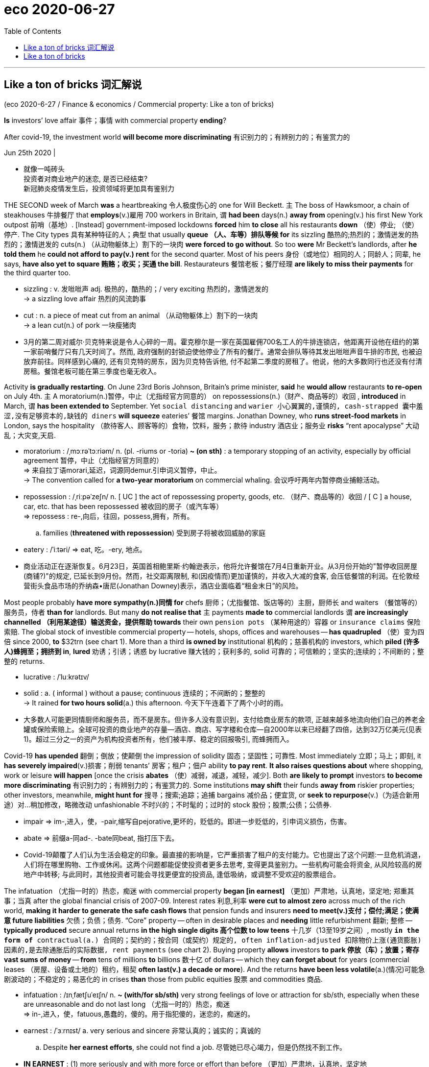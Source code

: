 
= eco 2020-06-27
:toc:

---

==  Like a ton of bricks 词汇解说


(eco 2020-6-27 / Finance & economics / Commercial property: Like a ton of bricks)

*Is* investors’ love affair 事件；事情 with commercial property *ending*?

After covid-19, the investment world *will become more discriminating* 有识别力的；有辨别力的；有鉴赏力的

Jun 25th 2020 |

- 就像一吨砖头 +
投资者对商业地产的迷恋, 是否已经结束? +
新冠肺炎疫情发生后，投资领域将更加具有鉴别力

THE SECOND week of March *was* a heartbreaking 令人极度伤心的 one for Will Beckett. `主` The boss of Hawksmoor, a chain of steakhouses 牛排餐厅 that *employs*(v.)雇用 700 workers in Britain, `谓` *had been* days(n.) *away from* opening(v.) his first New York outpost 前哨（基地）. [Instead] government-imposed lockdowns *forced* him *to close* all his restaurants *down* （使）停业; （使）停产. The City types 具有某种特征的人；典型 that usually *queue （人、车等）排队等候 for* its sizzling 酷热的;热烈的；激情迸发的热烈的；激情迸发的 cuts(n.) （从动物躯体上）割下的一块肉 *were forced to go without*. So too *were* Mr Beckett’s landlords, after *he told them* he *could not afford to pay(v.) rent* for the second quarter. Most of his peers 身份（或地位）相同的人；同龄人；同辈, he says, *have also yet to square 贿赂；收买；买通 the bill*. Restaurateurs 餐馆老板；餐厅经理 *are likely to miss their payments* for the third quarter too.

- sizzling : v. 发咝咝声 adj. 极热的，酷热的；/ very exciting 热烈的，激情迸发的 +
-> a sizzling love affair 热烈的风流韵事

- cut : n. a piece of meat cut from an animal （从动物躯体上）割下的一块肉 +
-> a lean cut(n.) of pork 一块瘦猪肉

- 3月的第二周对威尔·贝克特来说是令人心碎的一周。霍克穆尔是一家在英国雇佣700名工人的牛排连锁店，他距离开设他在纽约的第一家前哨餐厅只有几天时间了。然而, 政府强制的封锁迫使他停业了所有的餐厅。通常会排队等待其发出咝咝声音牛排的市民, 也被迫放弃前往。同样感到心痛的, 还有贝克特的房东，因为贝克特告诉他, 付不起第二季度的房租了。他说，他的大多数同行也还没有付清房租。餐馆老板可能在第三季度也毫无收入。


Activity *is gradually restarting*. On June 23rd Boris Johnson, Britain’s prime minister, *said* he *would allow* restaurants *to re-open* on July 4th. `主` A moratorium(n.)暂停，中止（尤指经官方同意的） on repossessions(n.)（财产、商品等的）收回 , *introduced* in March, `谓` *has been extended to* September. Yet `social distancing` and `warier 小心翼翼的,谨慎的, cash-strapped 囊中羞涩,没有足够资本的,缺钱的 diners` *will squeeze* eateries’ 餐馆 margins. Jonathan Downey, who *runs street-food markets* in London, says the hospitality （款待客人、顾客等的）食物，饮料，服务；款待 industry 酒店业；服务业 *risks* “rent apocalypse”  大动乱；大灾变,天启.

- moratorium : /ˌmɔːrəˈtɔːriəm/ n. (pl. -riums or -toria)
*~ (on sth)* : a temporary stopping of an activity, especially by official agreement 暂停，中止（尤指经官方同意的） +
=> 来自拉丁语morari,延迟，词源同demur.引申词义暂停，中止。 +
->  The convention called for *a two-year moratorium* on commercial whaling. 会议呼吁两年内暂停商业捕鲸活动。

- repossession : /ˌriːpəˈzeʃn/ n. [ UC ] the act of repossessing property, goods, etc. （财产、商品等的）收回 / [ C ] a house, car, etc. that has been repossessed 被收回的房子（或汽车等） +
=> repossess : re-,向后，往回，possess,拥有，所有。
.. families (*threatened with repossession*) 受到房子将被收回威胁的家庭

- eatery : /ˈiːtəri/ => eat, 吃。-ery, 地点。

- 商业活动正在逐渐恢复。6月23日，英国首相鲍里斯·约翰逊表示，他将允许餐馆在7月4日重新开业。从3月份开始的"暂停收回房屋(商铺?)"的规定, 已延长到9月份。然而，社交距离限制, 和(因疫情而)更加谨慎的，并收入大减的食客, 会压低餐馆的利润。在伦敦经营街头食品市场的乔纳森•唐尼(Jonathan Downey)表示，酒店业面临着“租金末日”的风险。


Most people probably *have more sympathy(n.)同情 for* chefs 厨师；（尤指餐馆、饭店等的）主厨，厨师长 and waiters （餐馆等的）服务员，侍者 *than for* landlords. But many *do not realise that* `主` payments *made to* commercial landlords `谓` *are increasingly channelled （利用某途径）输送资金，提供帮助 towards* their own `pension pots` （某种用途的）容器 or `insurance claims` 保险索赔. The global stock of investible commercial property -- hotels, shops, offices and warehouses -- *has quadrupled*  （使）变为四倍 since 2000, *to* $32trn (see chart 1). More than a third *is owned by* institutional 机构的；慈善机构的 investors, which *piled (许多人)蜂拥至；拥挤到 in*, *lured* 劝诱；引诱；诱惑 by lucrative  赚大钱的；获利多的, solid 可靠的；可信赖的；坚实的;连续的；不间断的；整整的 returns.

- lucrative : /ˈluːkrətɪv/

- solid : a. ( informal ) without a pause; continuous 连续的；不间断的；整整的 +
-> It rained *for two hours solid*(a.) this afternoon. 今天下午连着下了两个小时的雨。

- 大多数人可能更同情厨师和服务员，而不是房东。但许多人没有意识到，支付给商业房东的款项, 正越来越多地流向他们自己的养老金罐或保险索赔上。全球可投资的商业地产的存量--酒店、商店、写字楼和仓库--自2000年以来已经翻了四倍，达到32万亿美元(见表1)。超过三分之一的资产为机构投资者所有，他们被丰厚、稳定的回报吸引, 而蜂拥而入。


Covid-19 *has upended* 翻倒；倒放；使颠倒 the impression of solidity 固态；坚固性；可靠性. Most immediately  立即；马上；即刻, it *has severely impaired*(v.)损害；削弱 tenants’ 房客；租户；佃户 ability *to pay rent*. *It also raises questions about* where shopping, work or leisure *will happen* [once the crisis *abates* （使）减弱，减退，减轻，减少]. Both *are likely to prompt* investors *to become more discriminating* 有识别力的；有辨别力的；有鉴赏力的. Some institutions *may shift* their funds *away from* riskier properties; other investors, meanwhile, *might hunt for* 搜寻；搜索;追踪；追捕 bargains 减价品；便宜货, or *seek to repurpose*(v.)（为适合新用途）对…稍加修改，略微改动 unfashionable 不时兴的；不时髦的；过时的 stock 股份；股票;公债；公债券.

- impair => im-,进入，使，-pair,缩写自pejorative,更坏的，贬低的。即进一步贬低的，引申词义损伤，伤害。

- abate => 前缀a-同ad-. -bate同beat, 指打压下去。

- Covid-19颠覆了人们认为生活会稳定的印象。最直接的影响是，它严重损害了租户的支付能力。它也提出了这个问题:一旦危机消退，人们将在哪里购物、工作或休闲。这两个问题都能促使投资者更多去思考, 变得更具鉴别力。一些机构可能会将资金, 从风险较高的房地产中转移; 与此同时，其他投资者可能会寻找更便宜的投资品, 逢低吸纳，或调整不受欢迎的股票组合。


The infatuation （尤指一时的）热恋，痴迷 with commercial property *began [in earnest]* （更加）严肃地，认真地，坚定地; 郑重其事；当真  after the global financial crisis of 2007-09. Interest rates 利息,利率 *were cut to almost zero* across much of the rich world, *making it harder to generate the safe cash flows* that pension funds and insurers *need to meet(v.)支付；偿付;满足；使满意 future liabilities* 欠债；负债；债务. “Core” property -- often in desirable places and *needing* little refurbishment 翻新; 整修 -- *typically produced* secure annual returns *in the high single digits 高个位数 to low teens* 十几岁（13至19岁之间）, mostly `*in the form of* contractual(a.) 合同的；契约的；按合同（或契约）规定的, often inflation-adjusted 扣除物价上涨(通货膨胀)因素的,是去除通胀后的实际数据, rent payments` (see chart 2). Buying property *allows* investors *to park 停放（车）；放置；寄存 vast sums of money* -- *from* tens of millions *to* billions 数十亿 of dollars -- which they *can forget about* for years (commercial leases （房屋、设备或土地的）租约，租契 *often last(v.) a decade or more*). And the returns *have been less volatile*(a.)(情况)可能急剧波动的；不稳定的；易恶化的 in crises *than* those from public equities 股票 and commodities 商品.

- infatuation : /ɪnˌfætʃuˈeɪʃn/ n. *~ (with/for sb/sth)* very strong feelings of love or attraction for sb/sth, especially when these are unreasonable and do not last long （尤指一时的）热恋，痴迷 +
=> in-,进入，使，fatuous,愚蠢的，傻的。用于指犯傻的，迷恋的，痴迷的。

- earnest  : /ˈɜːrnɪst/ a. very serious and sincere 非常认真的；诚实的；真诚的
.. Despite *her earnest efforts*, she could not find a job. 尽管她已尽心竭力，但是仍然找不到工作。

- *IN EARNEST* :
(1) more seriously and with more force or effort than before （更加）严肃地，认真地，坚定地 +
-> The work on the house *will begin [in earnest]* on Monday. 这栋房子的修建工作将在星期一正式开始。 +
(2) very serious and sincere about what you are saying and about your intentions; in a way that shows that you are serious 郑重其事；当真 +
-> You may laugh *but I'm in deadly earnest* . 你可以笑，不过我可是正经八百的。

- meet : [ VN ] to pay sth 支付；偿付
.. The cost *will be met by the company*. 费用将由公司支付。

- refurbishment :/ˌriːˈfɜːrbɪʃmənt/ N-UNCOUNT The refurbishment of something is the act or process of cleaning it, decorating it, and providing it with new equipment or facilities. 翻新; 整修 +
=> re-,再，重新，furbish,磨光，擦亮。

- 高个位数: 就是比较大个位数,如7% 8% 9%,但不会超过10% +
低个位数: 就是2% 3% 4%之类的

- teens一般是从13开始到19的，teenage也是13-19岁的少年男女.
.. low teens : 13-14
.. mid teens : 15-16
.. high teens : 17-19

- volatile :  /ˈvɑːlətl/  a. ( of a situation 情况 ) likely to change suddenly; easily becoming dangerous 可能急剧波动的；不稳定的；易恶化的  +
/ ( often disapproving ) ( of a person or their moods 人或其情绪 ) changing easily from one mood to another 易变的；无定性的；无常性的  +
/ ( technical 术语 ) ( of a substance 物质 ) that changes easily into a gas (物质)易挥发的；易发散的 +
=> 来自拉丁语 volare,飞，可能来自 will,意愿，引申词义浮动的，挥发的。
.. *a highly volatile situation* from which riots might develop 可能会出现动乱的极不稳定的局势
.. *a volatile exchange rate* 剧烈波动的汇率 +
image:../../+ img_单词图片/v/volatile.jpg[100,100]

- 对商业地产的迷恋, 始于2007-09年全球金融危机之后。许多富裕国家的利率几乎降到了零，这使得养老基金和保险公司难以产生安全的现金流, 来支付未来的债务。“核心”房产通常位于理想的地段，而且几乎不需要翻修，通常会产生的年回报率, 从高个位数(8,9%)到低十几位数(13,14%)，并且主要是以合同形式来支付租金的，而且是随着通胀调整的(见表2)。购买房产可以让投资者寄存巨额资金--从数千万美元到数十亿美元--他们可以多年不用在乎这一点(商业租赁通常会持续十年或更长时间)。而且，在危机中，投资房产的回报率的波动性, 要小于公开发行的股票和大宗商品。


[As a result] `主` *both* the numbers of `institutional investors` (*buying up* 全部（或尽量）买下某物；收购 property) *and* the amounts (they *have allocated 拨…（给）；划…（归）；分配…（给） to* it) `谓` *have risen* since 2010 (see chart 3). A chunk  相当大的量;厚块；厚片；大块 *is channelled （利用某途径）输送资金，提供帮助 through* `private property funds`, which *have raised $1.6trn* since 2008, according to `Private Equity Real Estate`, a publication. All together 一起,总共, institutions *hold* about $6trn worth of assets *privately*, and $5trn *through* `listed(a.)使 (公司) 上市; (公司) 上市 vehicles` （赖以表达思想、感情或达到目的的）手段，工具. Property *is typically financed by* helpings(n.) of debt, which *accounts for* just `under half of` the market’s value in America.

- channel : v. *~ sth (through sth)* to send money, help, etc. using a particular route （利用某途径）输送资金，提供帮助

- 因此，自2010年以来，购买房地产的机构投资者数量, 和他们分配给房地产的投资金额, 都有所上升(见表3)。根据出版物“私募股权房地产”(Private Equity Real Estate)的数据，其中一大部分是通过私人房地产基金进行的，自2008年以来，这些基金已经筹集了1.6万亿美元。机构私下持有的资产总额约为6万亿美元，通过上市工具持有的资产总额为5万亿美元。房地产通常是通过债务融资的，在美国，债务只占市场价值的不到一半。

Investors’ appetite *has been met* by a growing supply of assets. Since 2000, `主` businesses *ranging from* burger 汉堡包 chains(n.) *to* banks `谓` *have spun out* （从现有公司中） 剥离出，独立，分立; 拖长; 拉长 trillions of dollars of property (they *used to own*)  *to free up 使可用（于某目的）; 使能腾出时间 cash*, often *leasing 租用，租借，出租（尤指房地产或设备） it back* immediately after *divesting* 使（某人）脱去（衣服）;处理掉；丢弃;使解除；使摆脱. Worldwide, offices and shops *account for* 61% of assets, *though* the share of commercial housing (ie, student housing and condominiums 公寓) and logistics(n.)后勤；物流；组织工作 assets *has been rising*.

- spin : v. *~ (sth) (round/around)* to turn round and round quickly; to make sth do this （使）快速旋转
- *spin sth off* : ( business 商 ) ( especially NAmE ) to form a new company from parts of an existing one 从…脱离出来（组建新公司） +
-> The transportation operation *will be spun off into a separate company*. 运输部门将脱离出来组建为一家独立公司。
- *spin sth out* : to make sth last as long as possible 拉长；拖长 +
image:../../+ img_单词图片/s/spin.jpg[100,100]

- free : v. *~ sb/sth (up)* to make sb/sth available for a particular purpose 使可用（于某目的） / to give sb the extra time to do sth that they want to do 使能腾出时间
.. The government has promised *to free up more resources for education*. 政府保证调拨更多资源用于教育。
.. Winning the prize *freed him* to paint full-time. 获奖使他能腾出时间整天作画。

- divest : v. /daɪˈvest/ *~ sb/yourself of sth* : to remove clothes 使（某人）脱去（衣服） +
=> di-, 不，非，使相反，来自dis-变体。vest, 衣服，袍子。即使脱去衣服。 +
/ *~ yourself of sth* : to get rid of sth 处理掉；丢弃 +
-> The company *is divesting itself of* some of its assets. 公司正在处理掉它的部分资产。 +
/ *~ sb/sth of sth* : to take sth away from sb/sth 使解除；使摆脱 +
-> After her illness *she was divested of* much of her responsibility. 她生病后便给解除了许多责任。

- condominium : /ˌkɑːndəˈmɪniəm/ ( also informal condo ) ( especially NAmE ) an apartment building in which each flat/apartment is owned by the person living in it but the building and shared areas are owned by everyone together; a flat/apartment in such a building 公寓（套房私有，其他地方属业主共有）；一套公寓住房；公寓的单元 +
=> con-, 强调。-dom, 管理，控制，词源同domineer, domesticate. 即共管区域。 +
image:../../+ img_单词图片/c/condominium.jpg[100,100]

- 不断增加的资产供应满足了投资者的需求。自2000年以来，从汉堡连锁店到银行，各行各业已经剥离了价值数万亿美元的资产, 来获得现金，通常会在卖出后, 再立即将其租回来。在全球范围内，写字楼和商铺占据了61%的资产，尽管商品房(即学生公寓和公寓)和物流资产的份额一直在上升。



*Shop* till you drop 累倒；累垮;（使）变弱，降低，减少

[By the start of this year] there *were* signs of froth 泡沫. Both offices and industrial properties (warehouses, chiefly) *reached record prices* at the turn of 2020. Retail-property prices *had already peaked* in 2018. `主` Rent growth, however, `谓` *had started to level(v.) off* （停止升降而）保持水平 across most sectors. `All this *depressed* yields` 产量；产出；利润, and `returns *had started to flag*`(v.) 疲乏；变弱；热情衰减.

- *level(v.) off/out* +
(1) to stop rising or falling and remain horizontal （停止升降而）保持水平 +
-> The plane *levelled off at 1 500 feet*. 飞机在1 500英尺的高空保持水平飞行。 +
(2) to stay at a steady level of development or progress after a period of sharp rises or falls （经过急剧的涨落后）保持平稳发展 +
-> *Sales have levelled off* after a period of rapid growth. 销售经过一段时间的快速增长后呈稳定状态。

- 买到你买不动为止 +
今年年初出现了泡沫的迹象。办公楼和工业地产(主要是仓库)在2020年达到了历史最高价格。零售地产(商业地产)的价格已经在2018年见顶。然而，大多数行业的租金增长已开始趋于平稳。所有这些都压低了地产投资上的收益率，地产投资的回报率也开始下降。

Then the pandemic *hit*. *As* investors *panicked*, stockmarkets *tumbled*  （价格或数量）暴跌，骤降 and property markets *froze*. `主` Transaction （一笔）交易，业务，买卖 volumes` in May `谓` *were down* by about `a third` in the West and `two-fifths` in Asia, according to Real Capital Analytics, a data firm. `主` The proportion of offers 出价；报价 that *fell through* 落空；失败；成为泡影 before completion 完成；结束 `谓` *doubled* in Europe and *rose sevenfold* in America. `主` Indices （物价和工资等的）指数(index的复数) (*tracking* `listed trusts` that *invest in* commercial property (*dubbed* 把…戏称为；给…起绰号 REITs 房地产信托投资基金)) `谓` *cratered* 形成坑；消亡 in March. Part of that *might have reflected* `an indiscriminate(a.)随意的；恣意的；不加选择的;不加分析的；不加判断的 sell-off(n.)（证券）抛售 of shares` by investors *rather than* `an ebbing 衰退;退潮 taste` for property. But benchmarks 衡量基准 *have recovered only about* half their losses.

- *fall(v.) through* : to not be completed, or not happen 落空；失败；成为泡影
.. *Our plans fell through* because of lack of money. 我们的计划由于缺钱而落空了。

- REITs : REITs(Real Estate Investment Trusts，房地产投资信托基金)是一种以发行收益凭证的方式汇集特定多数投资者的资金，由专门投资机构进行房地产投资经营管理，并将投资综合收益按比例分配给投资者的一种信托基金。 +
与我国信托纯粹属于私募性质所不同的是，国际意义上的REITs在性质上等同于基金，少数属于私募，但绝大多数属于公募。REITs既可以封闭运行，也可以上市交易流通，类似于我国的开放式基金与封闭式基金。 +
REITs的魅力在于：通过资金的“集合”,为中小投资者提供了投资于利润丰厚的房地产业的机会;专业化的管理人员将募集的资金用于房地产投资组合,分散了房地产投资风险;投资人所拥有的股权可以转让,具有较好的变现性。

- crater : /ˈkreɪtər/ n. 火山口  /（由炸弹爆炸或巨物撞击形成的）坑 +
=> 来自PIE*sker, 转，弯，搅拌，词源同cradle, crib. 原义为搅拌东西的大海碗，后指碗状的火山口。 +
image:../../+ img_单词图片/c/crater.jpg[100,100]


- 然后疫情爆发了。随着投资者的恐慌，股票市场暴跌，房地产市场的交易也被冻结。数据公司Real Capital Analytics的数据显示，5月份, 西方的房地产交易量下降了约三分之一，亚洲下降了五分之二。在欧洲，未能完成的房地产收购比例翻了一番，在美国则上升了7倍。用于追踪上市了的投资于商业地产的信托基金(被称为REITs)的指数, 在3月份出现了暴跌。这在一定程度上可能反映了投资者不分青红皂白地抛售股票，而不是对房地产的兴趣减退。但基准股指仅收复了约一半的失地。


Covid-19 *jolts* 使受到震惊（而采取行动）；唤醒；使觉醒;（使）震动，摇动，颠簸 investors *out of* their complacency 自满；自得；自鸣得意 *in two ways*. First, swarms 一大群，一大批（向同方向移动的人）;一大群（蜜蜂等昆虫） of tenants *have simply stopped paying rent* as the economy *has reeled* 踉跄；摇摇晃晃地挪动；蹒跚; `主` the extent (*to which* losses *will persist*) `系` *is especially uncertain*. Second, it *may speed up* long-term shifts *within the sector*: *from* shops, say, *towards* warehouses. Some types of property *could become less bankable* 可赚钱的；可赢利的.

- jolt : v.  *~ sb (into sth) |~ sb (out of sth)* to give sb a sudden shock, especially so that they start to take action or deal with a situation 使受到震惊（而采取行动）；唤醒；使觉醒 / jolt : to move or to make sb/sth move suddenly and roughly （使）震动，摇动，颠簸 +
=> 可能来自中古英语jollen,击，打，连续猛击。引申词义震动，晃动。
.. His remark *jolted her into action*. 他的话使她猛然醒悟而行动起来。
.. a method of *jolting the economy out of recession* 使经济从衰退中复苏的方法

- Covid-19从两个方面动摇了投资者的自满情绪。首先，由于经济不景气，大批租户干脆停止支付租金; 损失将持续到何种程度, 尤其不确定。其次，它可能加速该行业内部的长期转变:比如从投资于商店向投资于仓库的转变。某些类型的财产可能变得不那么赚钱。

*Start with* delinquency  （常指青年人的）犯罪，违法行为. *As* lockdowns *shuttered* shops and businesses, rent collections *collapsed*. *Less than* half of all tenants in Britain *paid rent [on time]* at the end of March; a quarter of it *was still due*(a.)应缴款（如俱乐部会费）;应支付；应给予；应归于 seven weeks later, says Remit Consulting, a research firm. Hotels *have been worst hit*: with `borders closed` and `travel restricted`, average occupancy(n.)（房屋、土地等的）占用，使用，居住 *fell from 70%* before the pandemic *to a low of 15%* in early April. In America, average revenue per room *shrank by 84%*, *to $16* per night, in April. Stand-alone (公司、组织) 独立的(非接受外来融资的) shops and shopping malls *have also suffered*. `Collection rates` 回款率 *have fallen below 50%* on both sides of the Atlantic.

- delinquency : /dɪˈlɪŋkwənsi/ => de-, 向下，离开。-linqu, 留下，遗弃，词源同leave, relinquish. 即被遗弃的人，缺乏管教的人，后主要指少年犯，不良青少年。

- due : a. [ not before noun ] *~ (to sb)* : owed to sb as a debt, because it is their right or because they have done sth to deserve it 应支付；应给予；应归于
.. Have they been paid the money *that is due(a.) to them*? 他们应得的钱付给他们了吗？

-  collection rate :  it shows the correlation to the portion of collectible receivables to the portion of actual collectible receivables collected. = 实际收到的账款 / 应收账款 +
销售回款率=实际收到销售款/销售总收入*100%

- 从违反法规开始。由于疫情导致商店和企业的关闭，租金大幅下降。3月底，英国只有不到一半的租户按时支付了租金;一家研究公司称，其中四分之一的应缴租金在七周后仍未支付。酒店遭受的打击最为严重:由于边境关闭和旅行限制，平均入住率从疫情前的70%, 下降到4月初15%的低点。在美国，每个房间的平均收入在4月份下降了84%，只有每晚16美元。独立的商店和购物中心也受到了影响。大西洋两岸(美国和西欧)的收款率已经下降到50%以下。

Offices *have proved sturdier* (物品)结实的；坚固的;(人)强壮的；健壮的(比较级). `主` Firms that *rent out* 出租；将…租给 co-working spaces [*on short-term leases* （房屋、设备或土地的）租约，租契] `谓` *have suffered*. `主` Other tenants, *bound by decades-long leases*, `谓` *have continued to pay*. Still, collection rates 回款率 *range between* 57% in Britain *and* 90% in America. `主` Late or missed(a.) rent payments (in the double digits) `系` *are hardly normal*.

- 事实证明，办公室的租赁情况更加稳固。以短期租约的方式出租"共同办公空间"的公司, 遭受了损失。而其他的受数十年租约约束的租户, 仍在继续支付租金。尽管如此，收款率在英国的57%到美国的90%之间。但高达两位数的逾期或未支付租金率, 也很难说是正常的势态。

The resulting lost `rental income` 租金收入 *is likely to have passed through to* missed `mortgage 抵押 payments`. Many banks *report* losses *with a lag and with limited detail*, but `主` `delinquency rates`` 违约率,拖欠率 on commercial-mortgage-backed securities 有价证券;抵押品 (CMBS) 商业抵押贷款支持证券 -- bundles （一）捆，包，扎 of loans *sold(v.) on capital markets* -- `谓` *provide* a barometer  （显示经济、社会、政治变化的）晴雨表，标志，指标. [In America this month] they *exceeded* levels *seen during the financial crisis* (see chart 4). `主` A fifth of `debt payments` 债务支付,债务的偿还 on shopping properties `系` *are late*; `主` a quarter of those due 应缴款（如俱乐部会费） (on “lodgings”)  暂住；寄宿；借宿;租住的房间  -- including student housing, vacant(a.)空着的；未被占用的 since universities closed - `谓` *have also been skipped*.

- CMBS : Commercial Mortgage Backed Securities，指商业房地产抵押贷款支持证券，债权银行以原有的商业抵押贷款为资本，发行证券。

- 由此造成的租金收入损失, 很可能会传导到房地产投资人对抵押贷款的拖欠上。许多银行在进行亏损报告时, 时间已经是滞后的了, 并且提供的细节也有限. 不过, 商业抵押贷款支持证券(CMBS)的拖欠率, 提供了一个晴雨表指标。CMBS就是在资本市场上出售的贷款组合(商业抵押担保证券:将多种商业不动产的抵押贷款重新包装，以债券形式向投资者发行。)。本月在美国，这个违约率, 超过了金融危机期间的水平(见表4)。有五分之一的对商店物业的债务偿还, 被延迟；四分之一的“住宿”到期债务--包括由于大学关闭后而空置的学生公寓--也被跳过。


As activity *resumes*, properties *are adapting*, at some capital expense 费用；价钱. Hotels *are implementing* `contactless check-in` （机场的）办理登机手续, `automatic doors` and `new cleaning routines` 常规；正常顺序;例行程序. Offices *are introducing(v.) temperature checks* and *reducing* pinch points 拥挤处,易堵塞处 at lifts. Brian Kingston, who *runs* `the property 不动产；房地产 arm` of Brookfield, a private-equity firm, *says* it *is reorganising* 重新组织；改组；整顿 `mall layouts`(n.)布局；布置；设计；安排 and `car parks` *to make* kerbside 人行道靠近路缘的部分 pickup(n.)接人；收取物品；提货;轻型货车 *easier*.

- kerbside :  /ˈkɜːrbsaɪd/ n. ( BrE ) ( NAmE curb·side ) [ U ] the side of the street or path near the kerb 人行道靠近路缘的部分

- 随着经济活动恢复，房地产行业也在进行调整，但需要付出一定的成本。酒店正在实施非接触式办理入住手续、自动门和新的清洁程序。办公室正在引入体温检查，并减少电梯的拥挤点。布莱恩·金斯顿(Brian Kingston)经营着一家私募股权公司布鲁克菲尔德(Brookfield)的房地产部门。他说，该公司正在重组商场布局和停车场，以便于在路边接车。


But fresh outbreaks (暴动、疾病等的) 爆发, or lingering (想法、感觉、疾病)继续存留；缓慢消失 fears of infection, *could throttle* 使窒息；掐死；勒死 the return to normality. Cash-poor and fearful, companies *may limit* business travel. Households *may shun* 避开；回避；避免 far-flung 遥远的 holidays *and perhaps even shopping trips 购物出行 at home*. *That is bad news for* hotels, restaurants and shops. Erin Stafford of DBRS Morningstar, a `rating agency` 评级机构, 信用评级机构 , *reckons that*, short of 不足；短缺 a fast recovery, half of America’s independent restaurants *may go under* （商行等）倒闭，垮掉；（项目）中止，失败;（船）沉没；（人）沉入水中.

- linger  : v. /ˈlɪŋɡər/ *~ (on)* : to continue to exist for longer than expected 继续存留；缓慢消失
.. The civil war *lingered on well into the 1930s*. 这次内战到20世纪30年代还拖了好几年。

- throttle : /ˈθrɑːtl/ => 来自 throat,喉咙，-le,表反复或工具格后缀。引申动词词义掐死，勒死，名词词义节流阀等。

- 但是，新的疫情爆发，或者对疫情感染的持续担忧，可能会阻碍经济恢复正常。由于现金短缺和担心的存在，公司可能会限制商务旅行。家庭可能会取消假期远游，甚至在家附近购物。这对酒店、餐馆和商店来说是个坏消息。DBRS晨星(一家评级机构)的艾琳•斯塔福德(Erin Stafford)认为，如果经济不能快速复苏，美国一半的独立餐馆可能会倒闭。


Such effects *will be compounded* 使加重；使恶化;混合；掺和；拌和 as the vast support(n.) provided by governments *is rolled back* 逐渐减少;逐步结束. [Since March] the authorities *have propped up* 支撑 commercial tenants *by paying employees’ wages*, *topping up* 装满，注满（未满的容器）;补足；将…增加到所需的量 business cash reserves 现金储备, *legislating(v.)制定法律；立法 against* eviction 驱逐,收回房舍,令迁出, *backstopping(v.)支持 banks* and *reducing(v.) credit constraints* 限制；限定；约束, 严管. Most measures *are set to expire （因到期而）失效，终止；到期 within months*. Coface, a trade-credit 商业信用；贸易信贷 insurer, *expects* insolvencies(n.)无清偿能力; 破产 *to jump(v.) by a third* worldwide by 2021. Landlords *could find that* rental income *dries up* just as `主` lenders 贷方；[金融]出借人, (tolerant(a.) 忍受的；容忍的；宽容的 *thus far* 迄今；现在为止), `谓` *lose patience*. Without progress on a vaccine 疫苗 or a treatment over the next three to six months, says Michael Van Konynenburg of Eastdil Secured, a bank, “*we’ll start to see* more enforcement 执行，实施；强制 actions”.

- prop : v. *~ sth/sb (up) (against sth)* : to support an object by leaning it against sth, or putting sth under it etc.; to support a person in the same way 支撑 / n.  支柱；支撑物 +
=> 来自pro-,向前，-pag,固定，词源同page,compact. +
.. She *propped herself up* on one elbow. 她单肘撑起身子。

- eviction : /ɪˈvɪkʃn/   N-VAR Eviction is the act or process of officially forcing someone to leave a house or piece of land. 驱逐

- 随着大量由各国政府提供的支持, 逐渐减少，这种影响将更加严重。自今年3月以来，当局通过各种手段来支撑商业租户, 包括支付员工的工资、充实企业的现金储备、立法禁止将租户赶出、对银行进行支持, 并减少它们的信贷约束。大多数这些措施将在几个月内到期。贸易信用保险公司Coface预计，到2021年, 全球破产将上升三分之一。房东将会发现，租金收入正在枯竭，就像迄今尚宽容的放贷者, 会失去耐心一样。Eastdil Secured银行的Michael Van Konynenburg说，如果在未来三到六个月内, 疫苗或疫情治疗方面没有进展，“我们将开始看到更多的强制执法行动”。



Bricks 砖块 and mortal 凡人；普通人; 不能永生的；终将死亡的

Further ahead 进一步展望未, 来再往前看, covid-19 *will also make* some types of commercial property *less of a safe bet 很可能发生的事；有望成功的事；合适的东西 than others*, by *accelerating(v.) trends* (that *were visible*) even before the coronavirus *began to spread*. The most obvious *is* the rise of online shopping. Since February the rich world *has seen a surge* in e-commerce activity. Many shoppers *may choose to stick with 紧跟，不离开（某人，以便得到帮助）;持续；坚持 the speed and convenience* of click-and-deliver. In 2019 a record 9,300 bricks-and-mortar 传统的实体企业,混凝土,实体的,实体店 stores *closed* in America; Coresight Research, a data firm, *says* 15,000 *could fold* this year. JCPenney, a century-old department-store 百货公司；百货商店 chain, *went bust* last month.


- *a good/safe bet* : something that is likely to happen, to succeed or to be suitable 很可能发生的事；有望成功的事；合适的东西
.. Clothes are *a safe bet* as a present for a teenager. 衣服适合作为送给十几岁孩子的礼物。

- 砖和凡人 +
进一步说，covid-19还将加速甚至在冠状病毒开始传播之前, 就已可见的趋势，从而使某些类型的商业地产, 变得不如其他类型的地产安全。最明显的, 就是网上购物的兴起。自2月份以来，发达国家的电子商务, 活动激增。许多购物者可能会选择, 继续使用快捷方便的“点击-送货”的购物方式。2019年，美国有9300家实体店关闭; 数据公司Coresight Research表示，今年的数量可能会翻倍, 达到15000家。拥有百年历史的连锁百货公司JCPenney, 在上个月破产了。


Shopping malls, particularly those in the sticks 边远乡村地区, *could be in trouble*. On top of 除…之外 `the reduced rent` 租金 *caused by shop closures*, `the vacating 搬出，腾出，空出（建筑物、座位等）;辞（职）；让（位） of department stores`, which often *act as* “anchor” 锚;给以安全感的人（或物）；精神支柱；顶梁柱 tenants, *may give other stores the right* to pay(v.) lower rents, or even *to cancel(v.) lease （房屋、设备或土地的）租约，租契 agreements*, says Aditya Sanghvi of McKinsey, a consultancy. A third of America’s 1,100 malls *could end up being demolished* 拆毁，拆除（建筑物）. On June 23rd Intu, which *owns* shopping centres in Britain, *appointed* administrators.

- *the sticks* : [ pl. ] ( informal ) country areas, a long way from cities 边远乡村地区
.. We live out *in the sticks* . 我们住在偏远的乡村。

- 购物中心，尤其是那些位于偏远乡村地区的购物中心，可能会陷入困境。麦肯锡咨询公司的Aditya Sanghvi说，除了因为商店关闭导致的商铺租金下降原因之外，还有百货公司搬出的原因导致. 而百货公司, 往往有着作为“锚租户”的功能, 它们的存在, 能让其他商店从商业地产的持有人手里, 获得更低的租金支出，甚至还有取消租赁协议的权利。美国1100家购物中心中，有三分之一可能会最终被拆除。6月23日，在英国拥有购物中心的Intu, 任命了管理者。


The pandemic’s effect on `office space` *is less clear*. Many workers *may find that* they *quite like* working from their bedrooms or kitchens. Others *say* they *miss* 怀念；思念 the camaraderie 同事情谊；友情 of the office. `Social distancing` *may also force* firms *to spread out 展开；打开; 摊开；使散开 more*, *reversing a trend* that *saw* `office space` per employee *fall by half* in a decade. If the net effect *were* a reduction in `rented space`, it *could cause(v.) havoc* 灾害；祸患；浩劫. Victor Calanog of Moody’s, a `rating agency`, *calculates that* if tenants in New York *gave up even 10% of their space* over the next five years, it *could result in* a halving 使减半; 减为一半 of rents *sought*(v.)寻求；谋求；争取 on vacant properties.

- camaraderie : /ˌkɑːməˈrɑːdəri/ n. [ U ] a feeling of friendship and trust among people who work or spend a lot of time together 同事情谊；友情 +
=> 词源同chamber，comrade,chum, 原指同处一室的人。

-  halve : /hæv/ v. to reduce by a half; to make sth reduce by a half （使）减半 / to divide sth into two equal parts 把…对半分 +
=> half的动词形式
.. The shares *have halved in value* . 股价已经跌了一半。

- 疫情对办公场所的影响尚不清楚。许多员工可能会发现, 他们非常喜欢在卧室或厨房工作。其他人说, 他们怀念办公室里的同事情谊。社交距离的规定, 可能还会迫使公司扩大办公室的空间范围，扭转过去10年里每位员工办公面积减少一半的趋势。如果这个净效应是导致公司对出租空间欲求的减少，它可能会造成严重的破坏。评级机构穆迪的维克多•卡拉诺估计，如果纽约的租户, 在未来五年内放弃哪怕是10%的办公空间租赁，那么空置房产的租金值, 就会下降一半。


Meanwhile, the shift to `remote(a.) shopping and working` *presents(v.)突然出现；显露；产生(机会、答案等) investment opportunities*. Storage 存储；仓库；贮藏所 and distribution 分发；分送 facilities 设施；工具，设备 *remain(v.) geared(v.)使与…相适应；使适合于 towards* `industrial use` *rather than* pick-and-pack 分拣包装（外贸术语）. Brian Chinappi of Actis, a London-based private-equity firm, *says* the crisis *has made it even hungrier for* data centres, which *it is now building in Asia and Africa*.

- *gear sth to/towards sth* : [ usually passive ] to make, change or prepare sth so that it is suitable for a particular purpose 使与…相适应；使适合于
.. The course *had been geared towards* the specific needs of its members. 课程已作调整，以满足学员的特别需要。

- 与此同时，向着"远程购物和工作"的转变趋势, 也带来了投资机会。储存和配送设施, 仍然面向工业用途，而不是面向分拣包装。总部位于伦敦的私募股权公司英联投资的Brian Chinappi说，经济危机使得他们更加渴望拥有数据中心, 它们目前在亚洲和非洲建立中。


The writing on the wall 不祥之兆

`主` *Assessing* 评价，评估 the extent of `potential losses` from the crisis `系` *is hard*. Britain’s financial watchdog （监督公司活动及监护人们权利的）监察人，监察团体 *thinks* `uncertainty on values` *is [so] strong* [that] *it has forced* listed funds *to suspend redemptions* 赎回（股票等）. Analysts 分析者 (*canvassed*  调查（民意）；征求（意见）;详细（或彻底）讨论 by The Economist) *reckon* property values *will fall by less than 20% overall* this year, and rents(n.) by 5-10%. That *compares with* falls of 25% and 10-20%, *respectively*, in 2008-09. But a lot *depends on* how long `rent suspensions` 暂缓；推迟；延期 *last*(v.). MSCI, an index provider, *estimates that* `主` assets *subject to* 使经受；使遭受 a six-month `rent holiday` 免租期 and a recession `谓` *could lose 37% of their worth*. REIT 房地产投资信托基金 prices *suggest* retail properties *could have further to fall*.

-  redemption =>  red-再,回 + -empt-拿,买 + -ion名词词尾

- canvass : v. to ask people about sth in order to find out what they think about it 调查（民意）；征求（意见） / to discuss an idea thoroughly 详细（或彻底）讨论 +
=> 来自canvas, 原指用帆布筛选种子等，后指针对特定人进行游说，拉选票。
.. He *has been canvassing opinion* on the issue. 他一直在征求对这个问题的意见。
.. The proposal *is currently being canvassed*. 目前人们正在详细讨论这个提案。

- 要想评估这场危机的潜在损失程度, 是困难的。英国金融监管机构认为，资产价值的不确定性, 是如此强烈，以至于它都迫使了上市基金暂停赎回。《经济学人》咨询过的分析师估计，今年整体房价将下跌不到20%，租金将下跌5-10%。相比之下，2008-09年的降幅, 分别为25%和10-20%。但, 这在很大程度上还取决于延租时间的长短。指数提供商摩根士丹利资本国际(MSCI)估计，六个月的免租期和经济衰退, 可能导致那些资产缩水37%。房地产投资信托基金的价格表明，零售地产(商铺)价格可能还会进一步下跌。



Booking *losses*

`主` *Figuring out* who *will bear those losses* `系` *is even tricker* 为欺骗的；使人产生错觉的(比较级). Laws *differ*(v.)相异；有区别；不同于;意见相左；持不同看法；不同意 as to 至于，关于；就……而论 *whether* creditors 债权人，贷方 *or* equity holders 股东 *should get preferred 优先的；首选的 treatment*, with `the former` *favoured* in Europe and `the latter` *better protected* in America. Most important, ownership of property assets *is* “a big, complicated web” *that cannot easily be untangled* 解开，松开（结子等）;整理；理清 by outsiders, *says* a consultant. Property vehicles  （赖以表达思想、感情或达到目的的）手段，工具 *are often owned by* large asset managers that *aggregate* pension-fund money *from* all over the world. Despite improvements in disclosures  揭露；透露；公开, private funds *remain opaque*(a.)不透明的. Lenders *are not always best-in-class either*. “Try *getting* a French bank *to reveal* its property-type breakdown 数字细目；分类 for commercial real-estate lending,” says one analyst.

-  breakdown : n. [ Cusually sing. ] detailed information that you get by studying a set of figures 数字细目；分类; A breakdown of something is a list of its separate parts. 细目列表
.. First, let's look at *a breakdown of the costs*. 我们首先看一下成本的详细数字。

- 弄清楚谁会承担这些损失, 就更棘手了。在到底是债权人, 还是股权持有者, 应该得到优先处理这一问题上，法律存在分歧，前者在欧洲更受青睐，后者在美国得到更好的保护。一位顾问说，最重要的是，房地产资产的所有权是“一个庞大而复杂的网络”，不可能会轻易被外人理清楚。房地产工具通常由大型资产管理公司拥有，这些公司汇集了来自世界各地的养老基金的资金。尽管披露有所改善，但私人基金仍不透明。贷方也不总是一流的。“试着让一家法国银行, 公布其物业类型细目中的商业房地产类，”一位分析师说。


*What seems clear is that* banks *are* in a sounder 完好的；健康的；无损伤的；未受伤的(比较级) position *than* during the financial crisis. `Loan-to-value  房产信贷价值比率 ratios` *were below 60%* at the end of 2019, *compared with* 70% in 2007, so *there is* more equity （公司的）股本；资产净值 *to absorb* drops in values, *says* Richard Bloxam of JLL, a property consultancy. Banks’ capital buffers *are bigger*. [In America] CMBSs 商业房地产抵押贷款支持证券 *can catalyse* 催化 `credit crunches` 信贷紧缩；信贷危机, because `property lenders` *often use them as* collateral 抵押物；担保品 *to finance more loans*. But these *account for* 15% of total property debt, *down from over 50%* in 2007. And they *have held up well* so far, *thanks to* purchases by the Federal Reserve. (The Fed’s programme, which *excludes* 不包括；不放在考虑之列 newly issued CMBSs, *expires* on September 30th.)

- *loan-to-value* : N the ratio between the sum of money lent in a mortgage agreement and the lender's valuation of the property involved 房产信贷价值比率 ( abbr: LTV).  +
是指贷款金额和抵押品价值的比例.  如某客户A的房产抵押贷款，抵押房产估值为100万人民币，而银行的信贷政策规定LTV<70%,银行最多可以贷给A客户70万元的贷款。

- 有一点似乎很清楚，银行的处境比金融危机期间更加稳固。房地产咨询公司仲量行(JLL)的Richard Bloxam说，2019年底, 房产信贷价值比率的值, 低于60%，而2007年时则有70%. 因此银行有更多的股本来吸收资产价值的下降。银行的资本缓冲更大。在美国，CMBSs能催化信贷紧缩，因为房地产贷款人经常用它们作为抵押品, 来获得更多的贷款。但这些占了总房地产债务的15%，低于2007年的50%。到目前为止，由于美联储(Federal Reserve)的购买，股市表现良好。(美联储的计划不包括新发行的CMBSs商业房地产抵押贷款支持证券，它将于9月30日到期。)



A more diverse 不同的；相异的；多种多样的；形形色色的 lending universe 宇宙, though, *means* more entities *are exposed to potential losses* -- including institutional investors, which *have piled $235bn into* `specialist private property-debt funds` since 2008. Some funds *are already struggling to repay(v.) the short-term debt* they *have raised* 筹募；征集；召集；组建 *against* long-dated assets. Bigger shocks *may well occur* when `batches of loans` *mature* 到期（应付款）. Britain *faces* a £43bn ($53bn) `commercial-property refinancing 再融资;发行新债取代旧债 wall` in 2020-21; America’s *is worth $2trn* over the next five years.

- 然而，更加多样化的贷款领域, 意味着更多的实体暴露在潜在的损失之下——包括机构投资者，自2008年以来，机构投资者已经向专业的私人房产债务基金, 投入了2350亿美元。一些基金, 已经难以偿还它们以长期资产为抵押而筹集的短期债务。当一批贷款到期时，更大的冲击很可能发生。2020-21年，英国将面临430亿英镑(530亿美元)的商业地产再融资困难;未来5年，美国的资产价值将达到2万亿美元。


Such losses notwithstanding, investors’ love affair with commercial property is unlikely to be at an end. Interest rates in the rich world are close to zero, if not below it, and going nowhere. The spread between real-estate and government-bond yields is still alluring. Private-equity firms’ mountains of dry powder—now worth a third of assets under management, the highest since 2010—will put a floor under values. But those who once blindly piled in are likely to think twice. The result could be a more discerning investment approach. Institutional investors could become more cautious, favouring targets like housing blocks or prime offices that provide long-term secure income; more money seems to be chasing a shrinking pool of “defensive” assets, which could push prices up further and dampen yields. Some will hedge their bets. Alisa Mall of the Carnegie Corporation of New York, a $3.5bn endowment with a 10.5% allocation to property, says it wants to add generalist managers who can invest across sectors and geographies to its portfolio of “sharpshooter” specialists.

Yet others, mostly private real-estate funds, hope to swoop on bargains (most public vehicles are trading below their underlying asset values). Craig Duffy of GLP, a private-equity firm based in Singapore with a vast portfolio of warehouses, says the firm has $7bn of dry powder to deploy, and hopes to raise another $8bn-9bn by the end of 2020. Some will focus on debt at a time when liquidity to stretched borrowers comes at a premium: Skardon Baker of Apollo, a firm that invests in distressed assets, says its European opportunistic fund has deployed €500m in the past 12 weeks.

The big winners will probably be giant firms like Brookfield, which closed a $15bn fund last year, and Blackstone, which raised a record $20.5bn vehicle a few months later. They have war-chests allowing them to command price discounts by buying bundles of assets at once. And they are among the few firms with the development skills needed to turn buildings round. Ever greater demand for their services may allow them to charge hefty fees, on ever bigger sums. Pension funds and insurers are becoming warier of commercial property. But for private-equity barons it remains a giant moneymaker.

---

== Like a ton of bricks

Is investors’ love affair with commercial property ending?

After covid-19, the investment world will become more discriminating

Jun 25th 2020 |


THE SECOND week of March was a heartbreaking one for Will Beckett. The boss of Hawksmoor, a chain of steakhouses that employs 700 workers in Britain, had been days away from opening his first New York outpost. Instead government-imposed lockdowns forced him to close all his restaurants down. The City types that usually queue for its sizzling cuts were forced to go without. So too were Mr Beckett’s landlords, after he told them he could not afford to pay rent for the second quarter. Most of his peers, he says, have also yet to square the bill. Restaurateurs are likely to miss their payments for the third quarter too.

Activity is gradually restarting. On June 23rd Boris Johnson, Britain’s prime minister, said he would allow restaurants to re-open on July 4th. A moratorium on repossessions, introduced in March, has been extended to September. Yet social distancing and warier, cash-strapped diners will squeeze eateries’ margins. Jonathan Downey, who runs street-food markets in London, says the hospitality industry risks “rent apocalypse”.

Most people probably have more sympathy for chefs and waiters than for landlords. But many do not realise that payments made to commercial landlords are increasingly channelled towards their own pension pots or insurance claims. The global stock of investible commercial property—hotels, shops, offices and warehouses—has quadrupled since 2000, to $32trn (see chart 1). More than a third is owned by institutional investors, which piled in, lured by lucrative, solid returns.



Covid-19 has upended the impression of solidity. Most immediately, it has severely impaired tenants’ ability to pay rent. It also raises questions about where shopping, work or leisure will happen once the crisis abates. Both are likely to prompt investors to become more discriminating. Some institutions may shift their funds away from riskier properties; other investors, meanwhile, might hunt for bargains, or seek to repurpose unfashionable stock.



The infatuation with commercial property began in earnest after the global financial crisis of 2007-09. Interest rates were cut to almost zero across much of the rich world, making it harder to generate the safe cash flows that pension funds and insurers need to meet future liabilities. “Core” property—often in desirable places and needing little refurbishment—typically produced secure annual returns in the high single digits to low teens, mostly in the form of contractual, often inflation-adjusted, rent payments (see chart 2). Buying property allows investors to park vast sums of money—from tens of millions to billions of dollars—which they can forget about for years (commercial leases often last a decade or more). And the returns have been less volatile in crises than those from public equities and commodities.



As a result both the numbers of institutional investors buying up property and the amounts they have allocated to it have risen since 2010 (see chart 3). A chunk is channelled through private property funds, which have raised $1.6trn since 2008, according to Private Equity Real Estate, a publication. All together, institutions hold about $6trn worth of assets privately, and $5trn through listed vehicles. Property is typically financed by helpings of debt, which accounts for just under half of the market’s value in America.

Investors’ appetite has been met by a growing supply of assets. Since 2000, businesses ranging from burger chains to banks have spun out trillions of dollars of property they used to own to free up cash, often leasing it back immediately after divesting. Worldwide, offices and shops account for 61% of assets, though the share of commercial housing (ie, student housing and condominiums) and logistics assets has been rising.

Shop till you drop

By the start of this year there were signs of froth. Both offices and industrial properties (warehouses, chiefly) reached record prices at the turn of 2020. Retail-property prices had already peaked in 2018. Rent growth, however, had started to level off across most sectors. All this depressed yields, and returns had started to flag.

Then the pandemic hit. As investors panicked, stockmarkets tumbled and property markets froze. Transaction volumes in May were down by about a third in the West and two-fifths in Asia, according to Real Capital Analytics, a data firm. The proportion of offers that fell through before completion doubled in Europe and rose sevenfold in America. Indices tracking listed trusts that invest in commercial property (dubbed REITs) cratered in March. Part of that might have reflected an indiscriminate sell-off of shares by investors rather than an ebbing taste for property. But benchmarks have recovered only about half their losses.

Covid-19 jolts investors out of their complacency in two ways. First, swarms of tenants have simply stopped paying rent as the economy has reeled; the extent to which losses will persist is especially uncertain. Second, it may speed up long-term shifts within the sector: from shops, say, towards warehouses. Some types of property could become less bankable.

Start with delinquency. As lockdowns shuttered shops and businesses, rent collections collapsed. Less than half of all tenants in Britain paid rent on time at the end of March; a quarter of it was still due seven weeks later, says Remit Consulting, a research firm. Hotels have been worst hit: with borders closed and travel restricted, average occupancy fell from 70% before the pandemic to a low of 15% in early April. In America, average revenue per room shrank by 84%, to $16 per night, in April. Stand-alone shops and shopping malls have also suffered. Collection rates have fallen below 50% on both sides of the Atlantic.

Offices have proved sturdier. Firms that rent out co-working spaces on short-term leases have suffered. Other tenants, bound by decades-long leases, have continued to pay. Still, collection rates range between 57% in Britain and 90% in America. Late or missed rent payments in the double digits are hardly normal.



The resulting lost rental income is likely to have passed through to missed mortgage payments. Many banks report losses with a lag and with limited detail, but delinquency rates on commercial-mortgage-backed securities (CMBS)—bundles of loans sold on capital markets—provide a barometer. In America this month they exceeded levels seen during the financial crisis (see chart 4). A fifth of debt payments on shopping properties are late; a quarter of those due on “lodgings”—including student housing, vacant since universities closed—have also been skipped.

As activity resumes, properties are adapting, at some capital expense. Hotels are implementing contactless check-in, automatic doors and new cleaning routines. Offices are introducing temperature checks and reducing pinch points at lifts. Brian Kingston, who runs the property arm of Brookfield, a private-equity firm, says it is reorganising mall layouts and car parks to make kerbside pickup easier.

But fresh outbreaks, or lingering fears of infection, could throttle the return to normality. Cash-poor and fearful, companies may limit business travel. Households may shun far-flung holidays and perhaps even shopping trips at home. That is bad news for hotels, restaurants and shops. Erin Stafford of DBRS Morningstar, a rating agency, reckons that, short of a fast recovery, half of America’s independent restaurants may go under.

Such effects will be compounded as the vast support provided by governments is rolled back. Since March the authorities have propped up commercial tenants by paying employees’ wages, topping up business cash reserves, legislating against eviction, backstopping banks and reducing credit constraints. Most measures are set to expire within months. Coface, a trade-credit insurer, expects insolvencies to jump by a third worldwide by 2021. Landlords could find that rental income dries up just as lenders, tolerant thus far, lose patience. Without progress on a vaccine or a treatment over the next three to six months, says Michael Van Konynenburg of Eastdil Secured, a bank, “we’ll start to see more enforcement actions”.

Bricks and mortal

Further ahead, covid-19 will also make some types of commercial property less of a safe bet than others, by accelerating trends that were visible even before the coronavirus began to spread. The most obvious is the rise of online shopping. Since February the rich world has seen a surge in e-commerce activity. Many shoppers may choose to stick with the speed and convenience of click-and-deliver. In 2019 a record 9,300 bricks-and-mortar stores closed in America; Coresight Research, a data firm, says 15,000 could fold this year. JCPenney, a century-old department-store chain, went bust last month.

Shopping malls, particularly those in the sticks, could be in trouble. On top of the reduced rent caused by shop closures, the vacating of department stores, which often act as “anchor” tenants, may give other stores the right to pay lower rents, or even to cancel lease agreements, says Aditya Sanghvi of McKinsey, a consultancy. A third of America’s 1,100 malls could end up being demolished. On June 23rd Intu, which owns shopping centres in Britain, appointed administrators.

The pandemic’s effect on office space is less clear. Many workers may find that they quite like working from their bedrooms or kitchens. Others say they miss the camaraderie of the office. Social distancing may also force firms to spread out more, reversing a trend that saw office space per employee fall by half in a decade. If the net effect were a reduction in rented space, it could cause havoc. Victor Calanog of Moody’s, a rating agency, calculates that if tenants in New York gave up even 10% of their space over the next five years, it could result in a halving of rents sought on vacant properties.

Meanwhile, the shift to remote shopping and working presents investment opportunities. Storage and distribution facilities remain geared towards industrial use rather than pick-and-pack. Brian Chinappi of Actis, a London-based private-equity firm, says the crisis has made it even hungrier for data centres, which it is now building in Asia and Africa.

The writing on the wall

Assessing the extent of potential losses from the crisis is hard. Britain’s financial watchdog thinks uncertainty on values is so strong that it has forced listed funds to suspend redemptions. Analysts canvassed by The Economist reckon property values will fall by less than 20% overall this year, and rents by 5-10%. That compares with falls of 25% and 10-20%, respectively, in 2008-09. But a lot depends on how long rent suspensions last. MSCI, an index provider, estimates that assets subject to a six-month rent holiday and a recession could lose 37% of their worth. REIT prices suggest retail properties could have further to fall.



Booking losses

Figuring out who will bear those losses is even tricker. Laws differ as to whether creditors or equity holders should get preferred treatment, with the former favoured in Europe and the latter better protected in America. Most important, ownership of property assets is “a big, complicated web” that cannot easily be untangled by outsiders, says a consultant. Property vehicles are often owned by large asset managers that aggregate pension-fund money from all over the world. Despite improvements in disclosures, private funds remain opaque. Lenders are not always best-in-class either. “Try getting a French bank to reveal its property-type breakdown for commercial real-estate lending,” says one analyst.

What seems clear is that banks are in a sounder position than during the financial crisis. Loan-to-value ratios were below 60% at the end of 2019, compared with 70% in 2007, so there is more equity to absorb drops in values, says Richard Bloxam of JLL, a property consultancy. Banks’ capital buffers are bigger. In America CMBSs can catalyse credit crunches, because property lenders often use them as collateral to finance more loans. But these account for 15% of total property debt, down from over 50% in 2007. And they have held up well so far, thanks to purchases by the Federal Reserve. (The Fed’s programme, which excludes newly issued CMBSs, expires on September 30th.)

A more diverse lending universe, though, means more entities are exposed to potential losses—including institutional investors, which have piled $235bn into specialist private property-debt funds since 2008. Some funds are already struggling to repay the short-term debt they have raised against long-dated assets. Bigger shocks may well occur when batches of loans mature. Britain faces a £43bn ($53bn) commercial-property refinancing wall in 2020-21; America’s is worth $2trn over the next five years.

Such losses notwithstanding, investors’ love affair with commercial property is unlikely to be at an end. Interest rates in the rich world are close to zero, if not below it, and going nowhere. The spread between real-estate and government-bond yields is still alluring. Private-equity firms’ mountains of dry powder—now worth a third of assets under management, the highest since 2010—will put a floor under values. But those who once blindly piled in are likely to think twice. The result could be a more discerning investment approach. Institutional investors could become more cautious, favouring targets like housing blocks or prime offices that provide long-term secure income; more money seems to be chasing a shrinking pool of “defensive” assets, which could push prices up further and dampen yields. Some will hedge their bets. Alisa Mall of the Carnegie Corporation of New York, a $3.5bn endowment with a 10.5% allocation to property, says it wants to add generalist managers who can invest across sectors and geographies to its portfolio of “sharpshooter” specialists.

Yet others, mostly private real-estate funds, hope to swoop on bargains (most public vehicles are trading below their underlying asset values). Craig Duffy of GLP, a private-equity firm based in Singapore with a vast portfolio of warehouses, says the firm has $7bn of dry powder to deploy, and hopes to raise another $8bn-9bn by the end of 2020. Some will focus on debt at a time when liquidity to stretched borrowers comes at a premium: Skardon Baker of Apollo, a firm that invests in distressed assets, says its European opportunistic fund has deployed €500m in the past 12 weeks.

The big winners will probably be giant firms like Brookfield, which closed a $15bn fund last year, and Blackstone, which raised a record $20.5bn vehicle a few months later. They have war-chests allowing them to command price discounts by buying bundles of assets at once. And they are among the few firms with the development skills needed to turn buildings round. Ever greater demand for their services may allow them to charge hefty fees, on ever bigger sums. Pension funds and insurers are becoming warier of commercial property. But for private-equity barons it remains a giant moneymaker.





发达国家的利率即使没有低于零，也接近于零，而且没有任何发展。房地产和政府债券之间的息差仍然诱人。私募股权公司堆积如山的“干粉”——目前已占其管理资产的三分之一，为2010年以来的最高水平——将为其价值提供支撑。但那些曾经盲目涌入的人可能会三思而行。其结果可能是一种更具鉴别力的投资方式。机构投资者可能会变得更加谨慎，偏爱提供长期稳定收入的住宅小区或主要办公楼等目标;更多的资金似乎在追逐缩水的“防御性”资产，这可能进一步推高价格并抑制收益。一些人会对冲他们的赌注。纽约卡耐基基金会(Carnegie Corporation of New York)的艾丽莎•商城(Alisa Mall)表示，希望在其“神射手”专家组合中增加能够跨行业和地域投资的多能型经理人。卡耐基基金会的捐款规模为35亿美元，其中房地产投资占10.5%。
最大的赢家可能是布鲁克菲尔德(Brookfield)和百仕通(Blackstone)这样的大公司。布鲁克菲尔德去年关闭了一只150亿美元的基金，而百仕通几个月后又筹集了创纪录的205亿美元。他们有充足的资金，可以通过一次性购买大量资产获得价格折扣。他们是为数不多的拥有扭转建筑困境所需的开发技能的公司之一。对他们服务的更大需求可能会让他们收取更大金额的高额费用。养老基金和保险公司对商业地产越来越谨慎。但对于私募巨头来说，它仍然是一个巨大的赚钱机器。

